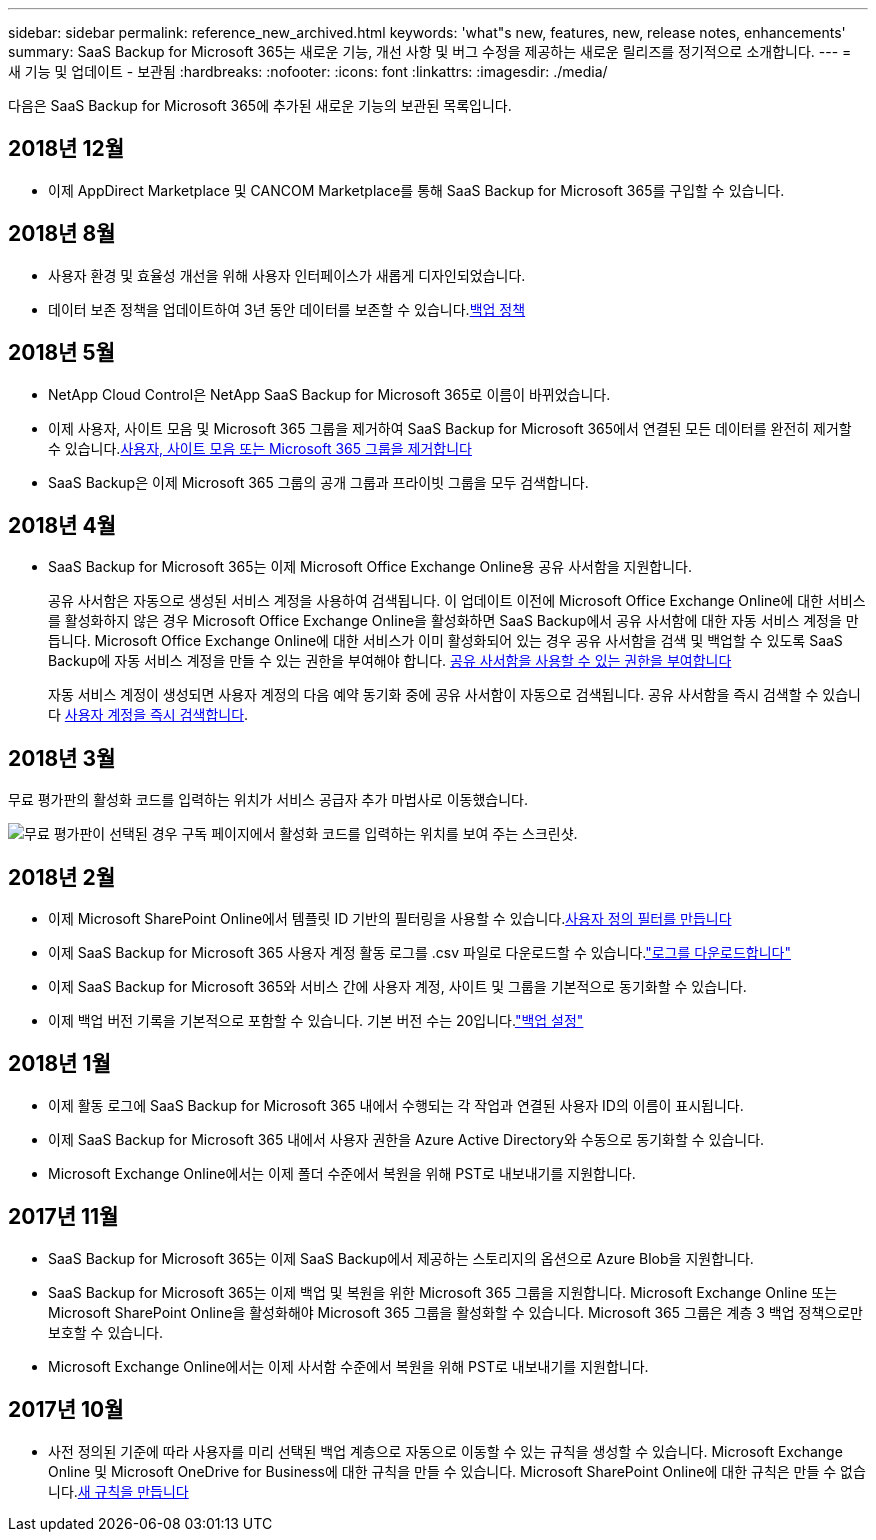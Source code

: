 ---
sidebar: sidebar 
permalink: reference_new_archived.html 
keywords: 'what"s new, features, new, release notes, enhancements' 
summary: SaaS Backup for Microsoft 365는 새로운 기능, 개선 사항 및 버그 수정을 제공하는 새로운 릴리즈를 정기적으로 소개합니다. 
---
= 새 기능 및 업데이트 - 보관됨
:hardbreaks:
:nofooter: 
:icons: font
:linkattrs: 
:imagesdir: ./media/


[role="lead"]
다음은 SaaS Backup for Microsoft 365에 추가된 새로운 기능의 보관된 목록입니다.



== 2018년 12월

* 이제 AppDirect Marketplace 및 CANCOM Marketplace를 통해 SaaS Backup for Microsoft 365를 구입할 수 있습니다.




== 2018년 8월

* 사용자 환경 및 효율성 개선을 위해 사용자 인터페이스가 새롭게 디자인되었습니다.
* 데이터 보존 정책을 업데이트하여 3년 동안 데이터를 보존할 수 있습니다.<<concept_backup_policies.adoc#backup_policies,백업 정책>>




== 2018년 5월

* NetApp Cloud Control은 NetApp SaaS Backup for Microsoft 365로 이름이 바뀌었습니다.
* 이제 사용자, 사이트 모음 및 Microsoft 365 그룹을 제거하여 SaaS Backup for Microsoft 365에서 연결된 모든 데이터를 완전히 제거할 수 있습니다.<<task_purging.adoc#purging-a-user-site-collection-or-office-365-group,사용자, 사이트 모음 또는 Microsoft 365 그룹을 제거합니다>>
* SaaS Backup은 이제 Microsoft 365 그룹의 공개 그룹과 프라이빗 그룹을 모두 검색합니다.




== 2018년 4월

* SaaS Backup for Microsoft 365는 이제 Microsoft Office Exchange Online용 공유 사서함을 지원합니다.
+
공유 사서함은 자동으로 생성된 서비스 계정을 사용하여 검색됩니다. 이 업데이트 이전에 Microsoft Office Exchange Online에 대한 서비스를 활성화하지 않은 경우 Microsoft Office Exchange Online을 활성화하면 SaaS Backup에서 공유 사서함에 대한 자동 서비스 계정을 만듭니다. Microsoft Office Exchange Online에 대한 서비스가 이미 활성화되어 있는 경우 공유 사서함을 검색 및 백업할 수 있도록 SaaS Backup에 자동 서비스 계정을 만들 수 있는 권한을 부여해야 합니다. <<task_granting_permissions_to_enable_shared_mailboxes.adoc#granting-permissions-to-enable-shared-mailboxes,공유 사서함을 사용할 수 있는 권한을 부여합니다>>

+
자동 서비스 계정이 생성되면 사용자 계정의 다음 예약 동기화 중에 공유 사서함이 자동으로 검색됩니다. 공유 사서함을 즉시 검색할 수 있습니다 <<task_discovering_new.adoc#sdiscovering-new-mailboxes-sites-and-groups,사용자 계정을 즉시 검색합니다>>.





== 2018년 3월

무료 평가판의 활성화 코드를 입력하는 위치가 서비스 공급자 추가 마법사로 이동했습니다.

image:subscription_types_free_trial.jpg["무료 평가판이 선택된 경우 구독 페이지에서 활성화 코드를 입력하는 위치를 보여 주는 스크린샷."]



== 2018년 2월

* 이제 Microsoft SharePoint Online에서 템플릿 ID 기반의 필터링을 사용할 수 있습니다.<<task_creating_user_defined_filter.adoc#creating-a-user-defined-filer,사용자 정의 필터를 만듭니다>>
* 이제 SaaS Backup for Microsoft 365 사용자 계정 활동 로그를 .csv 파일로 다운로드할 수 있습니다.link:task_downloading_data.html["로그를 다운로드합니다"]
* 이제 SaaS Backup for Microsoft 365와 서비스 간에 사용자 계정, 사이트 및 그룹을 기본적으로 동기화할 수 있습니다.
* 이제 백업 버전 기록을 기본적으로 포함할 수 있습니다. 기본 버전 수는 20입니다.link:concept_backup_settings.html["백업 설정"]




== 2018년 1월

* 이제 활동 로그에 SaaS Backup for Microsoft 365 내에서 수행되는 각 작업과 연결된 사용자 ID의 이름이 표시됩니다.
* 이제 SaaS Backup for Microsoft 365 내에서 사용자 권한을 Azure Active Directory와 수동으로 동기화할 수 있습니다.
* Microsoft Exchange Online에서는 이제 폴더 수준에서 복원을 위해 PST로 내보내기를 지원합니다.




== 2017년 11월

* SaaS Backup for Microsoft 365는 이제 SaaS Backup에서 제공하는 스토리지의 옵션으로 Azure Blob을 지원합니다.
* SaaS Backup for Microsoft 365는 이제 백업 및 복원을 위한 Microsoft 365 그룹을 지원합니다. Microsoft Exchange Online 또는 Microsoft SharePoint Online을 활성화해야 Microsoft 365 그룹을 활성화할 수 있습니다. Microsoft 365 그룹은 계층 3 백업 정책으로만 보호할 수 있습니다.
* Microsoft Exchange Online에서는 이제 사서함 수준에서 복원을 위해 PST로 내보내기를 지원합니다.




== 2017년 10월

* 사전 정의된 기준에 따라 사용자를 미리 선택된 백업 계층으로 자동으로 이동할 수 있는 규칙을 생성할 수 있습니다. Microsoft Exchange Online 및 Microsoft OneDrive for Business에 대한 규칙을 만들 수 있습니다. Microsoft SharePoint Online에 대한 규칙은 만들 수 없습니다.<<task_creating_rules.adoc#creating-rules,새 규칙을 만듭니다>>

